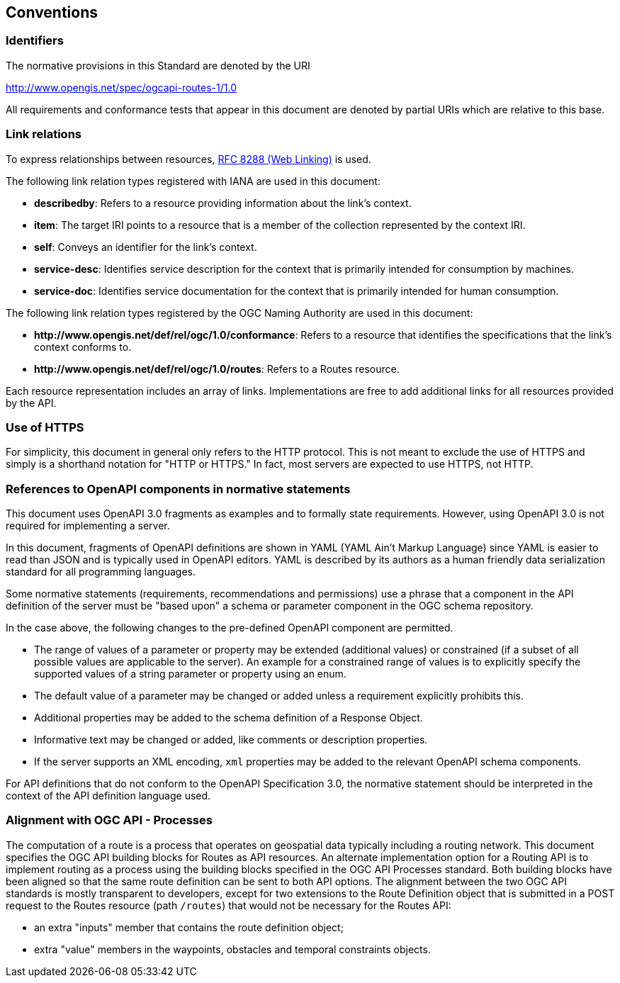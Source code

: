 == Conventions

=== Identifiers

The normative provisions in this Standard are denoted by the URI

http://www.opengis.net/spec/ogcapi-routes-1/1.0

All requirements and conformance tests that appear in this document are denoted by partial URIs which are relative to this base.

=== Link relations

To express relationships between resources, <<rfc8288,RFC 8288 (Web Linking)>> is used.

The following link relation types registered with IANA are used in this document:

* **describedby**: Refers to a resource providing information about the link's context.
* **item**: The target IRI points to a resource that is a member of the collection represented by the context IRI.
* **self**: Conveys an identifier for the link's context.
* **service-desc**: Identifies service description for the context that is primarily intended for consumption by machines.
* **service-doc**: Identifies service documentation for the context that is primarily intended for human consumption.

The following link relation types registered by the OGC Naming Authority are used in this document:

* **\http://www.opengis.net/def/rel/ogc/1.0/conformance**: Refers to a resource that identifies the specifications that the link’s context conforms to.
* **\http://www.opengis.net/def/rel/ogc/1.0/routes**: Refers to a Routes resource.

Each resource representation includes an array of links. Implementations are free to add additional links for all resources provided by the API.

=== Use of HTTPS

For simplicity, this document in general only refers to the HTTP protocol. This is not meant to exclude the use of HTTPS and simply is a shorthand notation for "HTTP or HTTPS." In fact, most servers are expected to use HTTPS, not HTTP.

=== References to OpenAPI components in normative statements

This document uses OpenAPI 3.0 fragments as examples and to formally state requirements. However, using OpenAPI 3.0 is not required for implementing a server.

In this document, fragments of OpenAPI definitions are shown in YAML (YAML Ain't Markup Language) since YAML is easier to read than JSON and is typically used in OpenAPI editors. YAML is described by its authors as a human friendly data serialization standard for all programming languages.

Some normative statements (requirements, recommendations and permissions) use a phrase that a component in the API definition of the server must be "based upon" a schema or parameter component in the OGC schema repository.

In the case above, the following changes to the pre-defined OpenAPI component are permitted.

* The range of values of a parameter or property may be extended (additional values) or constrained (if a subset of all possible values are applicable to the server). An example for a constrained range of values is to explicitly specify the supported values of a string parameter or property using an enum.
* The default value of a parameter may be changed or added unless a requirement explicitly prohibits this.
* Additional properties may be added to the schema definition of a Response Object.
* Informative text may be changed or added, like comments or description properties.
* If the server supports an XML encoding, `xml` properties may be added to the relevant OpenAPI schema components.

For API definitions that do not conform to the OpenAPI Specification 3.0, the normative statement should be interpreted in the context of the API definition language used.

=== Alignment with OGC API - Processes

The computation of a route is a process that operates on geospatial data typically including a routing network. This document specifies the OGC API building blocks for Routes as API resources. An alternate implementation option for a Routing API is to implement routing as a process using the building blocks specified in the OGC API Processes standard. Both building blocks have been aligned so that the same route definition can be sent to both API options. The alignment between the two OGC API standards is mostly transparent to developers, except for two extensions to the Route Definition object that is submitted in a POST request to the Routes resource (path `/routes`) that would not be necessary for the Routes API:

* an extra "inputs" member that contains the route definition object;
* extra "value" members in the waypoints, obstacles and temporal constraints objects.
